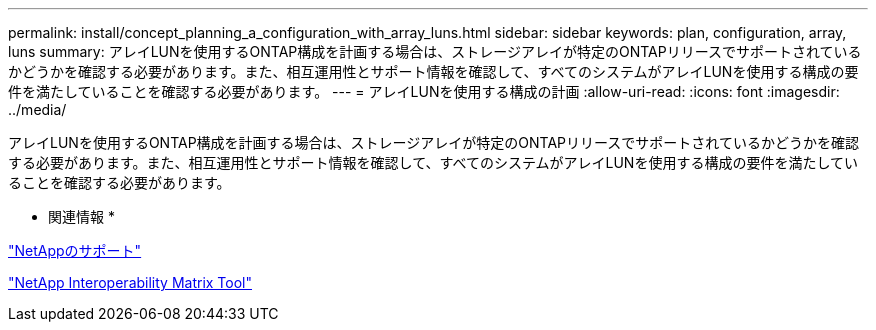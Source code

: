 ---
permalink: install/concept_planning_a_configuration_with_array_luns.html 
sidebar: sidebar 
keywords: plan, configuration, array, luns 
summary: アレイLUNを使用するONTAP構成を計画する場合は、ストレージアレイが特定のONTAPリリースでサポートされているかどうかを確認する必要があります。また、相互運用性とサポート情報を確認して、すべてのシステムがアレイLUNを使用する構成の要件を満たしていることを確認する必要があります。 
---
= アレイLUNを使用する構成の計画
:allow-uri-read: 
:icons: font
:imagesdir: ../media/


[role="lead"]
アレイLUNを使用するONTAP構成を計画する場合は、ストレージアレイが特定のONTAPリリースでサポートされているかどうかを確認する必要があります。また、相互運用性とサポート情報を確認して、すべてのシステムがアレイLUNを使用する構成の要件を満たしていることを確認する必要があります。

* 関連情報 *

https://mysupport.netapp.com/site/global/dashboard["NetAppのサポート"]

https://mysupport.netapp.com/matrix["NetApp Interoperability Matrix Tool"]
